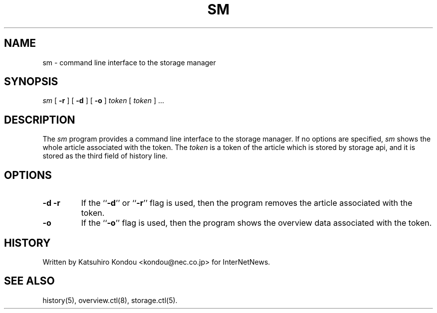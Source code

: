 .\" $Revision$
.TH SM 8
.SH NAME
sm \- command line interface to the storage manager
.SH SYNOPSIS
.I sm
[
.B \-r
]
[
.B \-d
]
[
.B \-o
]
.I token
[
.I token
] ...
.SH DESCRIPTION
The
.I sm
program provides a command line interface to the storage manager.
If no options are specified, 
.I sm
shows the whole article associated with the token.
The
.I token
is a token of the article which is stored by storage api, and it is stored
as the third field of history line.
.SH OPTIONS
.TP
.B \-d \-r
If the ``\fB\-d\fP'' or ``\fB\-r\fP'' flag is used,
then the program removes the article associated with the token.
.TP
.B \-o
If the ``\fB\-o\fP'' flag is used,
then the program shows the overview data associated with the token.
.SH HISTORY
Written by Katsuhiro Kondou <kondou@nec.co.jp> for InterNetNews.
.de R$
This is revision \\$3, dated \\$4.
..
.SH "SEE ALSO"
history(5), overview.ctl(8), storage.ctl(5).
